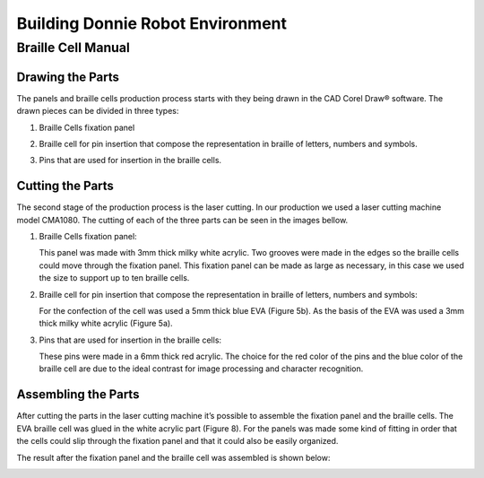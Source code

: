 .. _environment:

===============
Building Donnie Robot Environment
===============

Braille Cell Manual
-------------------

Drawing the Parts
~~~~~~~~~~~~~~~

The panels and braille cells production process starts with they being 
drawn in the CAD Corel Draw® software. The drawn pieces can be divided 
in three types:

1. Braille Cells fixation panel

.. image:: figure1.png
  :alt: Figure 1: Fixation panel drawn in CorelDraw®
   

2. Braille cell for pin insertion that compose the representation in braille 
   of letters, numbers and symbols.
   
.. image:: figure2.png
   :alt: Figure 2: The base (a) and the braille cell (b), both drawn in CorelDraw®



3. Pins that are used for insertion in the braille cells.

.. image:: figure3.png
   :alt: Figura 3: Pins that were drawn in CorelDraw®


Cutting the Parts
~~~~~~~~~~~~~~

The second stage of the production process is the laser cutting. In our production 
we used a laser cutting machine model CMA1080. The cutting of each of the three 
parts can be seen in the images bellow.


1. Braille Cells fixation panel:

   This panel was made with 3mm thick milky white acrylic. Two grooves were made in 
   the edges so the braille cells could move through the fixation panel. This fixation 
   panel can be made as large as necessary, in this case we used the size to support up 
   to ten braille cells.

.. image:: figure4.png
   :alt: Figure 4: Braille cells fixation panel cutted by the laser cutting machine




2. Braille cell for pin insertion that compose the representation in braille of 
   letters, numbers and symbols:

   For the confection of the cell was used a 5mm thick blue EVA (Figure 5b). As the 
   basis of the EVA was used a 3mm thick milky white acrylic (Figure 5a).

.. image:: figure2.png
   :alt: Figure 5: The white acrylic base (a) and the blue EVA braille cell (b)


.. image:: figure6.png
   :alt: Figure 6: Blue EVA cells cutted by the laser cutting machine



3. Pins that are used for insertion in the braille cells:

   These pins were made in a 6mm thick red acrylic. The choice for the red color 
   of the pins and the blue color of the braille cell are due to the ideal contrast 
   for image processing and character recognition.

.. image:: figure7.png
   :alt: Figure 7: Red acrylic pins cutted by the laser cutting machine


Assembling the Parts
~~~~~~~~~~~~~~


After cutting the parts in the laser cutting machine it’s possible to assemble the 
fixation panel and the braille cells. The EVA braille cell was glued in the white 
acrylic part (Figure 8). For the panels was made some kind of fitting in order that 
the cells could slip through the fixation panel and that it could also be easily organized. 

.. image:: figure2.png
   :alt: Figure 8: The EVA braille cell (b) was glued to the white acrylic part (a)

 
The result after the fixation panel and the braille cell was assembled is shown below:

.. image:: figure9.png
   :alt: Figure 9: Braille cell and fixation panel able to support up to ten cells


.. image:: figure10.png
   :alt: Figure 10: Braille cell and pins used to represent letters, numbers and symbols


.. image:: figure11.png
   :alt: Figure 11: Fixation panel, braille cell and pins that are used to represent letters, numbers and symbols





